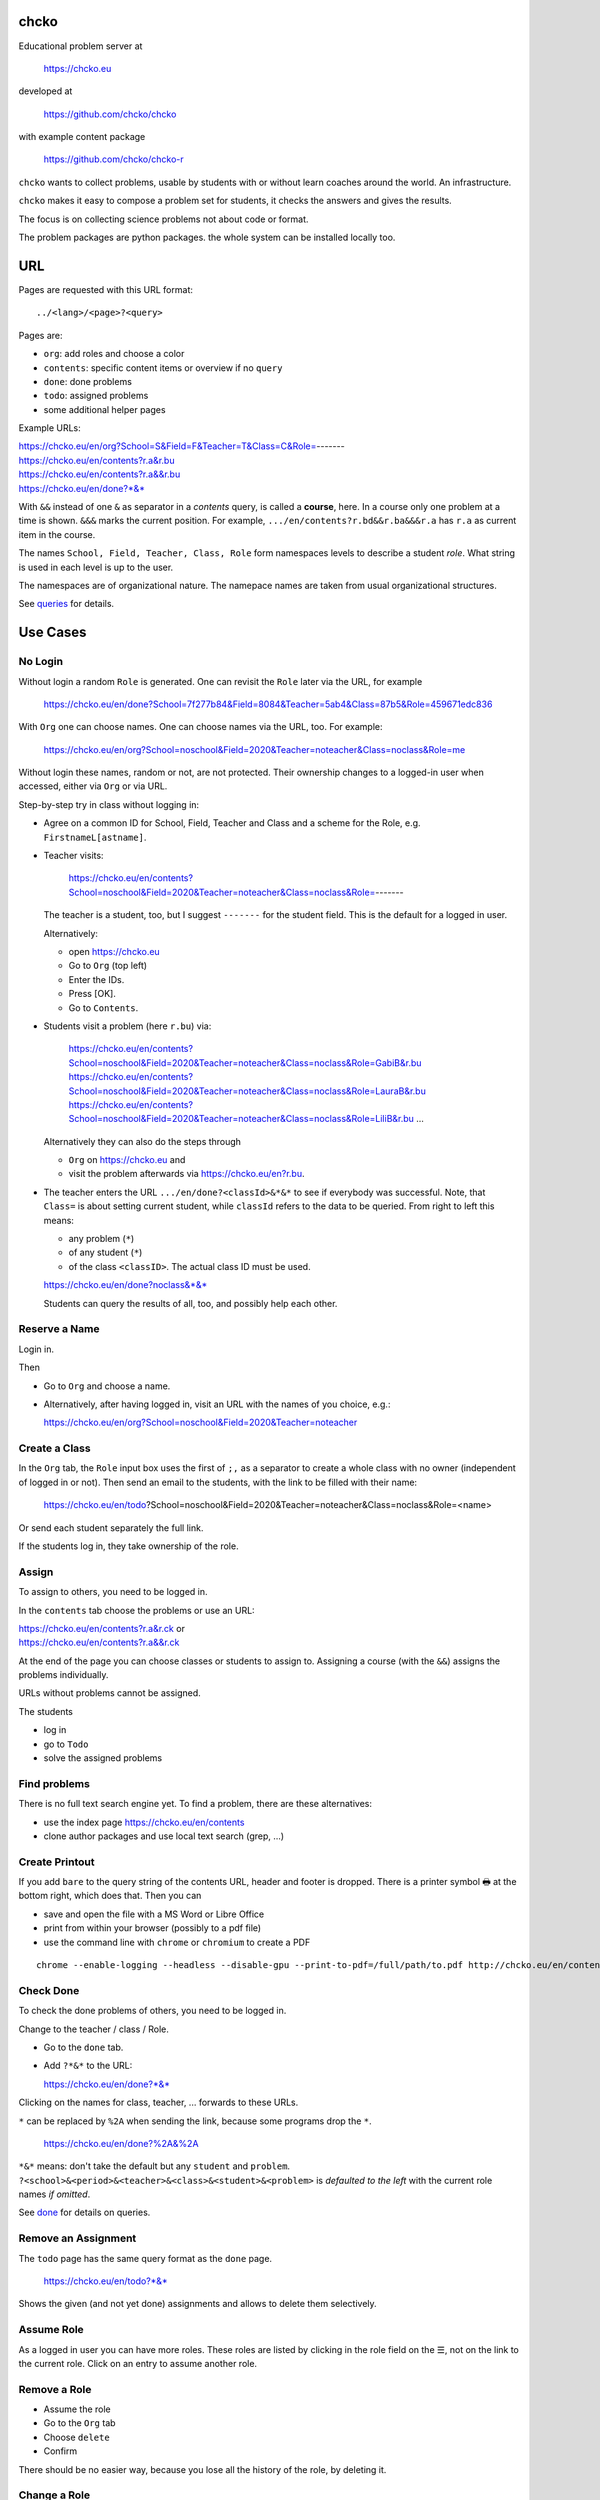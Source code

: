 chcko
=====

Educational problem server at

    https://chcko.eu

developed at

    https://github.com/chcko/chcko

with example content package

    https://github.com/chcko/chcko-r

``chcko`` wants to collect problems,
usable by students with or without learn coaches around the world.
An infrastructure.

``chcko`` makes it easy to compose a problem set for students,
it checks the answers and gives the results.

The focus is on collecting science problems
not about code or format.

The problem packages are python packages.
the whole system can be installed locally too.

URL
===

Pages are requested with this URL format::

    ../<lang>/<page>?<query>

Pages are:

- ``org``: add roles and choose a color
- ``contents``: specific content items or overview if no ``query``
- ``done``: done problems
- ``todo``: assigned problems
- some additional helper pages

Example URLs:

| https://chcko.eu/en/org?School=S&Field=F&Teacher=T&Class=C&Role=-------
| https://chcko.eu/en/contents?r.a&r.bu
| https://chcko.eu/en/contents?r.a&&r.bu
| https://chcko.eu/en/done?*&*

With ``&&`` instead of one ``&`` as separator in a *contents* query, is called a **course**, here.
In a course only one problem at a time is shown.
``&&&`` marks the current position.
For example, ``.../en/contents?r.bd&&r.ba&&&r.a`` has ``r.a`` as current item in the course.

The names ``School, Field, Teacher, Class, Role``
form namespaces levels to describe a student *role*.
What string is used in each level is up to the user.

The namespaces are of organizational nature.
The namepace names are taken from usual organizational structures.

See `queries`_ for details.

Use Cases
=========

No Login
--------

Without login a random ``Role`` is generated.
One can revisit the ``Role`` later via the URL, for example

  https://chcko.eu/en/done?School=7f277b84&Field=8084&Teacher=5ab4&Class=87b5&Role=459671edc836

With ``Org`` one can choose names.
One can choose names via the URL, too.
For example:

  https://chcko.eu/en/org?School=noschool&Field=2020&Teacher=noteacher&Class=noclass&Role=me

Without login these names, random or not, are not protected.
Their ownership changes to a logged-in user when accessed,
either via ``Org`` or via URL.

Step-by-step try in class without logging in:

- Agree on a common ID for School, Field, Teacher and Class and
  a scheme for the Role, e.g. ``FirstnameL[astname]``.

- Teacher visits:

    https://chcko.eu/en/contents?School=noschool&Field=2020&Teacher=noteacher&Class=noclass&Role=-------

  The teacher is a student, too, but I suggest ``-------`` for the student field.
  This is the default for a logged in user.

  Alternatively:

  - open https://chcko.eu
  - Go to ``Org`` (top left)
  - Enter the IDs.
  - Press [OK].
  - Go to ``Contents``.

- Students visit a problem (here ``r.bu``) via:

    https://chcko.eu/en/contents?School=noschool&Field=2020&Teacher=noteacher&Class=noclass&Role=GabiB&r.bu
    https://chcko.eu/en/contents?School=noschool&Field=2020&Teacher=noteacher&Class=noclass&Role=LauraB&r.bu
    https://chcko.eu/en/contents?School=noschool&Field=2020&Teacher=noteacher&Class=noclass&Role=LiliB&r.bu
    ...

  Alternatively they can also do the steps through

  - ``Org`` on https://chcko.eu and
  - visit the problem afterwards via https://chcko.eu/en?r.bu.

- The teacher enters the URL ``.../en/done?<classId>&*&*``
  to see if everybody was successful.
  Note, that ``Class=`` is about setting current student,
  while ``classId`` refers to the data to be queried.
  From right to left this means:

  - any problem (``*``)
  - of any student (``*``)
  - of the class ``<classID>``. The actual class ID must be used.

  https://chcko.eu/en/done?noclass&*&*

  Students can query the results of all, too, and possibly help each other.

Reserve a Name
--------------

Login in.

Then

- Go to ``Org`` and choose a name.
- Alternatively, after having logged in, visit an URL with the names of you choice, e.g.:

  https://chcko.eu/en/org?School=noschool&Field=2020&Teacher=noteacher

Create a Class
--------------

In the ``Org`` tab,
the ``Role`` input box uses the first of ``;,`` as a separator
to create a whole class with no owner (independent of logged in or not).
Then send an email to the students,
with the link to be filled with their name:

  https://chcko.eu/en/todo?School=noschool&Field=2020&Teacher=noteacher&Class=noclass&Role=<name>

Or send each student separately the full link.

If the students log in, they take ownership of the role.

Assign
------

To assign to others, you need to be logged in.

In the ``contents`` tab choose the problems
or use an URL:

| https://chcko.eu/en/contents?r.a&r.ck or
| https://chcko.eu/en/contents?r.a&&r.ck

At the end of the page you can choose classes or students to assign to.
Assigning a course (with the ``&&``) assigns the problems individually.

URLs without problems cannot be assigned.

The students

- log in
- go to ``Todo``
- solve the assigned problems

Find problems
-------------

There is no full text search engine yet.
To find a problem, there are these alternatives:

- use the index page https://chcko.eu/en/contents
- clone author packages and use local text search (grep, ...)

Create Printout
---------------

If you add ``bare`` to the query string of the contents URL,
header and footer is dropped.
There is a printer symbol 🖶  at the bottom right, which does that.
Then you can

- save and open the file with a MS Word or Libre Office
- print from within your browser (possibly to a pdf file)
- use the command line with ``chrome`` or ``chromium`` to create a PDF

::

    chrome --enable-logging --headless --disable-gpu --print-to-pdf=/full/path/to.pdf http://chcko.eu/en/contents?r.bk&r.c&r.i&cheader=Homework&bare

Check Done
----------

To check the done problems of others, you need to be logged in.

Change to the teacher / class / Role.

- Go to the ``done`` tab.
- Add ``?*&*`` to the URL:

  https://chcko.eu/en/done?*&*

Clicking on the names for class, teacher, ... forwards to these URLs.

``*`` can be replaced by ``%2A``
when sending the link, because some programs drop the ``*``.

  https://chcko.eu/en/done?%2A&%2A

``*&*`` means: don't take the default but any ``student`` and ``problem``.
``?<school>&<period>&<teacher>&<class>&<student>&<problem>``
is *defaulted to the left* with the current role names *if omitted*.

See `done`_ for details on queries.

Remove an Assignment
--------------------

The ``todo`` page has the same query format as the ``done`` page.

  https://chcko.eu/en/todo?*&*

Shows the given (and not yet done) assignments and
allows to delete them selectively.

Assume Role
-----------

As a logged in user you can have more roles.
These roles are listed by clicking in the role field
on the ☰,
not on the link to the current role.
Click on an entry to assume another role.

Remove a Role
-------------

- Assume the role
- Go to the ``Org`` tab
- Choose ``delete``
- Confirm

There should be no easier way,
because you lose all the history of the role,
by deleting it.

Change a Role
-------------

Same as `Remove a Role`_,
but choose ``change`` instead.

This moves all the history associated with a role
to the new role and deletes the previous one.

``change`` is a way to

- leave a ``class`` (``teacher``, ``period``, ``school``)
- and join another one

without loosing one's history.

Content Packages
================

Example content layout::

    chcko-r
      ├── chcko
      │   ├── conf.py
      │   ├── _images
      │   │   ├── r_dg_c1.png
      │   │   ├── ...
      │   └── r
      │       ├── initdb.py
      │       ├── __init__.py
      │       ├── a
      │       │   ├── de.html
      │       │   ├── en.html
      │       │   └── __init__.py
      │       ├── b
      │       │   ├── _de.html
      │       │   ├── de.rst
      │       │   ├── _en.html
      │       │   ├── en.rst
      │       │   ├── __init__.py
      │       │   └── vector_dot_cross.tex
      │       └── ...
      ├── ...
      ├── README.rst
      └── setup.py

Image file names in ``_images`` are either random or
otherwise unique by encoding author ID, problem ID, content and possibly language.

``__init__.py`` is always there.
Altogether it is a `Python <https://docs.python.org>`__ package,
with ``chcko`` `namespace <https://packaging.python.org/guides/packaging-namespace-packages/>`__

For problems, ``given()`` in ``__init__.py`` provides random numbers
and ``calc()`` solves the problem.
The parameters from ``given()`` can be overridden via the URL parameters.
``cheader`` URL parameter is text placed at the beginning of a page with problems.

Generated files start with ``_`` (``_<language_id>.html``).
``<language_id>.rst`` can contain `tikz <https://github.com/pgf-tikz/pgf>`__ images
and are statically converted to ``_<language_id>.html`` with::

  doit -kd. html

.. _`example`:

It is better to just stick to HTML, though.
HTML files are actually `stpl <https://github.com/rpuntaie/stpl>`__ template snippets,
for example ``r/a/en.html``::

    %path = "maths/trigonometry/sss"
    %kind = 0 #problems (see languages.py)
    %level = 11 # school year starting from elementary
    The sides of a triangle are
    a={{ g.a }},
    b={{ g.b }},
    c={{ g.c }}.
    How big are the angles (in degrees).
    %champles=['e.g.'+e for e in ['23.3','100','56.7']]
    %chq()

``chq`` (defined in 
`chelper.html <https://github.com/chcko/chcko/blob/master/chcko/chcko/chelper.html>`__
) creates the input field or shows the result,
according the output of ``calc()`` (normally a list of numbers),
if no ``idx`` is specified.
``chq`` optionally uses (if defined):

- ``chames``: as input names (per idx a html/tex string, e.g. r"\(\alpha\)")
- ``champles``: input examples ( " )
- ``chadios``: texts for **radio buttons** (a tuple per idx).
  ``calc()`` returns index number.
- ``checkos``: texts for **check boxes** (a tuble per idx).
  ``calc()`` returns list of indices as string of capital letters e.g. `AC` (``chr(65+i)``).

``g`` is returned by ``given()`` in ``__init__.py``:

.. code:: python

    import random
    import math as m
    from chcko.chcko.hlp import Struct
    def angle_deg(i, g):
        d = dict(zip('abc', ([g.a, g.b, g.c]*2)[i:]))
        return eval('180*acos((a*a+b*b-c*c)/2/a/b)/pi', {**d,'acos':m.acos,'pi':m.pi})
    def given():
        random.seed()
        a, b = random.sample(range(1, 10), 2)
        c = random.randrange(max(a - b + 1, b - a + 1), a + b)
        return Struct(a=a, b=b, c=c)
    def calc(g):
        return [angle_deg(i, g) for i in range(3)]
    names = [r'\(\alpha=\)', r'\(\beta=\)', r'\(\gamma=\)']

Non-problem texts are OK, too, but should *context-free*,
as they are composed to a page via the URL query string::

    https://chcko.eu/en/contents?r.a&r.by

Replace the ``&`` with ``&&`` to make a *course*::

    https://chcko.eu/en/contents?r.a&&r.by

In the URL

- content items are ``<author_id>.<content_id>``
- corresponding to the folder ``chcko/<author_id>/<content_id>/``

``initdb.py`` fills the database with content items. It is generated using::

    doit -kd. initdb

To add a new content package on https://chcko.eu:

- name it ``chcko-<author_id>``
  `not existing yet on pypi <https://pypi.org/search/?q=chcko>`__ (.e.g. ``r`` is already taken)
- test it locally
- upload it to `pypi`_
- add it to `requirements_ndb.txt <https://github.com/chcko/chcko/blob/master/requirements_ndb.txt>`__
  with a pull request

https://chcko.eu will be updated timely.

You can also run a server locally with::

    runchcko

If
`chcko <https://pypi.org/project/chcko/>`__
is not installed::

    runchcko_with_sql.py

Not installed content packages must be parallel to the main ``chcko`` folder.

New Package
-----------

Create a new content package with::

    runchcko --init chcko-<id>

You run this command also to fill
a repo you started on github and cloned.

Add a new content item with::

    doit -kd. new

or::

    doit -kd. rst

Edit the problem text in ``en.html`` using a `text editor`_.
See the example `above <#example>`_.

Then from the root of the content package::

    doit initdb
    runchcko

Tools
-----

If your are familiar with Linux, use it, possibly on a virtual machine
like `virtualbox <https://www.virtualbox.org/wiki/Downloads>`_.
But all the needed tools are also available for Windows and Mac.

On your PC you will need

- `git <https://git-scm.com/download/win>`_
- `python >= 3.7 <https://python.org/download>`_

Then in a CLI and folder of your choice::

  git clone https://github.com/chcko/chcko
  cd chcko
  pip install -r requirements_dev.txt
  pip install chcko

installs the python packages for development.

`Sphinx`_ is only needed if you use `RST`_.
And `Latex`_ is only needed if you use Sphinx plugins
(`sphinxcontrib.tikz <https://bitbucket.org/philexander/tikz>`__,
`sphinxcontrib.texfigure <https://github.com/prometheusresearch/sphinxcontrib-texfigure>`__).

Development
===========

Purpose
-------

Chcko is yet another solution for computer aided instructions (CAI).
The internet has a huge potential in teaching and learning.

The main purpose:

- Automatically correct problems

- Infrastructure to organize teaching (school, period, teacher, class, student)

- allow teachers/coaches to quickly check the problems of students

- The use is of course not confined to schools.
  Teachers, professors, tutors, coaches, students, autodidacts, ...
  can add problems and check themselves or others.

- Share content via separate content packages like `chcko-r`_.

- The numbers in problems are randomly generated.
  This way a problem can be reused.
  Students sitting next to each others in class will have different numbers and
  therefore cannot copy the results.

`Chcko`_ can be used remotely as well as in class.

In class students can use the browser on their smartphones to answer problems.
Teachers can immediately see, who answered correctly or who has not yet answered.
This way the teacher is faster to find
those students who have not yet memorized something
or have not yet understood a concept or a relationship.

Students can do problems immediately after the teacher's explanation in class in the same lesson.
This way the students

- need to pay attention,
  because they will have to know immediately afterwards

- cannot copy from others, because the numbers are different,
  even with problems only due in the next lesson

- do not need to admit that they have not understood,
  because the teacher sees, if they are unable to do the problem.
  Some students are too shy to ask.
  And there are other reasons,
  why student's incomprehension can stay unnoticed for too long.

The teacher cannot look at all the done problems of a class at the same time,
but the software can.
To do it sequentially in class would hold up the students.
If the teacher takes the exercise books home,
there is an unwanted delay in feedback for the students.

More parallelism in class is very important
in order to make the time spent there worthwhile for the students.

The time spent by a teacher to correct exercise books is also
better invested in a good preparation:

- how to motivate the students

- how to present the topic as easy as possible

- which questions to ask to practice and verify that the students have understood

Plan
====

- Every content has a unique ID = ID_author.ID_content.
  This way no ID coordination is necessary once the author has an ID.

- Every ID is also a folder

  - ID_author

    - ID_content1
    - ID_content2
    - ...

- IDs shall be as short as possible. They are best numbered through using a-z

  - numbers would not make it a Python identifier
  - capital letters would collide with windows case insensitivity for file names

- Every content folder contains Python code and language files

  - A Python part (``__init__.py``) to randomly generate for problems.
    It is also needed for content without numbers: just keep it empty.

  - Language template files (``en.html``, ``de.html``, ``it.html``, ``fr.html``,...)
    that will produce html.
    ``en.html`` should always be there as starting points for translations.

  - A static off-line step is possible, to create content from other formats,
    currently from restructured text files (``.rst``) using Sphinx.
    This allows to use Sphinx contributions like tikz and texfigure (``tex``,
    ``tikz``, ``chemfig``, ...) to create graphics.

- Human language context paths to problems and keywords are language dependent and are
  therefore in the language files.

- More problems can be combined in one URL / http request (*contents* query)
  e.g. to make a larger assignment.

- Problem/Content pages can reference other content or inline it
  via the template engine (``% include(`r.cy`)`` for html or or *:inl:`r.cy`* for RST).

- Answers to problems are stored in a DB and combined with the
  language texts during loading.

- A user role is identified by an ID path/hierarchy::

    school 1-n period 1-n teacher 1-n class 1-n student

- Via this hierarchy a teacher has fast access to the done problems
  of his classes and students via an URL query.

- Teachers can assign problems to their classes/students, which they access via a *todo* query

- Teachers see what their classes/students have done so far (*done* query)

- Users initially get a generated role (generated random strings for each),
  which they can change, though (*org* query).
  There users can choose a color to help then see in which role they are.

- Registered users can have more roles.
  Registration can also be done via Google, Twitter, Facebook or LinkedIn.

Design
======

The code tries to stay minimal:
Python 3 with `bottle`_ and a DB for the roles and problems.

Database:

The data model is::

  school 1-n period 1-n teacher 1-n class 1-n student 1-n problem

The first 5 are called a role.
A user has more roles.

DB is there for answers to problems, not for the problem texts.

- On `GCP`_, the DB is DataStore using `ndb`_
- On other server the DB is a SQL database using `SqlAlchemy`_

Environment Variables
---------------------

:CHCKOSECRET: a secret used to encode the user token cookie
:CHCKOPORT: used to change port for local server
:SOCIAL_AUTH_<PROVIDER>_KEY: for social login
:SOCIAL_AUTH_<PROVIDER>_SECRET: for social login


.. :CHCKO_MAIL_CREDENTIAL: used for verifying email addresses
   (currently not used due to with_email_verification=False)

Queries
-------

The URL format is::

  URL = "https://"domain"/"lang"/"page"
  domain = "chcko.eu"
  lang = "en"|"de"|...
  page = ["contents"]["?"{author"."problem["="count]"&"}]
         | "done"[rlinc]
         | "todo"
         | "org"
  rlinc = [[[[[school&]period&]teacher&]class&]student&]("*"|query)
  query = {field("~"|"="|"!"|"<"|">")value","}

If ``<lang>`` is dropped, the last language or the browser setting is used.
See `languages.py`_.

``<page>`` is one of ``contents``, ``done``, ``todo``, ``org``.
``contents`` is default, if dropped.

``<query>`` starts after the ``?`` and it is a ``&``-separated list.
``<query>`` can contain
``School=<LLL>&Field=<DDD>&Teacher=<RRR>&Class=<SSS>&Role=<TTT>``
for all pages.

contents
^^^^^^^^

With ``../<lang>/contents`` all current contents are listed. One can select more entries here.

``../en/contents?r.a&r.by=2`` (``r.a`` is equivalent to ``r.a=1``) would create
an English content page with one ``r.a`` and two ``r.by`` problems.
``../en/?r.a&r.by=2`` is the same, i.e. ``contents`` is the default page.

Use ``&&`` instead of ``&`` to show one problem at a time (**course**).

For logged-in users it is possible
to make **assignments** to class/students with the same School-Field-Teacher prefix.
You must have created the teacher role, before the others.

Problems have more questions and every question has points associated (default 1).
After checking the entered values at the top there will be a summary of achieved
points/total points twice, once not counting fields left empty.

The ``contents`` index can be limited with:

- ``link``: the author id
- ``level``: corresponds to school year starting from elemntary (1, 2, ...)
- ``kind``: problems texts courses examples summaries formal fragments remarks
  citations definitions theorems corollaries lemmas propositions axioms
  conjectures claims identities paradoxes meta
- ``path``: as given in the header of the content sources

done
^^^^

``../<lang>/done`` lists the done problems with date and time and whether they were correct.
One can open every done problem or do it again.
It is possible to delete the selected problems.

The query

``../<lang>/done?<school>&<period>&<teacher>&<class>&<student>&<problem>``

allows

- a student to filter his problems
- a teacher to see the problems of his classes or students

Omitted entries *on the left* will be filled by the corresponding current role IDs.
Therefore a student only needs ``<problem>``, if it should be filtered at all.
``<..>`` are placeholders for the actual strings.

For 'no restriction' ``*`` is used.

An entry has this format::

    name|field op value[,field op value[,...]]

- ``name`` is the name of the record
- ``field`` is a field of the record

    All records have a name, ``userkey`` and ``created``. School, Field,
    Teacher and Class have no other fields.  In addition Role has ``color``
    and Problem has ``query_string``, ``lang``, ``given``, ``created``,
    ``answered``, ``collection``, ``inputids``, ``results``, ``oks``,
    ``points``, ``answers``, ``nr``.

- ``op`` consists of ``~=!<>``, where ``~`` means ``=``.
  For the age of a problem (since ``created``)
  these abbreviations can be used::

    d=days, H=hours, M=minutes, S=seconds

``1DK&*&d>3,d<1`` would show all problems younger than 3 days (``d``) and
older than one day of students from class ``1DK``

.. admonition:: suggestion

    Bookmark often used requests.

Registered user's data is protected against queries from anonymous users or other registered users.

todo
^^^^

``../<lang>/todo`` lists the assignments with date/time given and date/time due.

org
^^^

``../<lang>/org`` allows to add, change or delete IDs for
School, Field, Teacher, Class and Role.
For fields left empty 

- ``-`` is used for logged in users
- a random ID is generated non-logged-in users

Setting role IDs fails, if the role is owned already.
Role prefixes of others are italic.
These other users can query your done problems.

``new`` will create a new role.

``change`` will change the identification of the current role,
i.e. all the problems done will be copied over.

``delete`` will delete the role and all its done problems.

A **color** can be chosen to more easily see in which role one is.

Permissions
-----------

One level of privacy is via the IDs you choose.  How the IDs link to the
real things is only know to you.  You could use first or last letter of names,
add some additional characters, or do some other obfuscation, without
compromising an easy mapping to the real things or person for your purpose.

All unregistered users fall into one user category. Therefore every other
unregistered user can query all other unregistered users' problems (non-owned).

A logged-in user assumes ownership of non-owned roles.

If you register and create instances of school, period, teacher, class and student,
then they are associated to you as a user (owned).
Then you can query all instances below your instance in the hierarchy::

  School
      n Fields
          n Teachers
              n Classes
                  n Roles


E.g.

- If a teacher role belongs to you, then classes and students that use the same
  IDs up to and inclusive teacher as your IDs, then you will be able to query them in the
  ``done`` page, even if they belong to some other user.

- A director in an educational institution could make a School ID. If all teachers
  use the same School ID, then the director will be able to query the whole hierarchy.


On the other hand, if you start your query above an instance that does not belong
to you, you will not see anything below, even if you have instances somewhere
in the deeper levels of the hierarchy.

In ``.../<lang>/done?<school>&<period>&<teacher>&<class>&<student>&<problem>``
you can drop instances from the left, immediately after the ``?``.
``.../<lang>/done?aclass&*&d>2`` would query all problems of any student of class ``aclass``
not older than 2 days. For this to work ``aclass`` needs to belong to you.
If it does not, but the teacher role above belongs to your, then you can still query
by entering ``.../<lang>/done?ateacher&aclass&*&d>2``.

History
=======

2013
----

As I was about to engage in a teaching job in the beginning of 2013 I was
looking for a way adequate for our times

- to follow the progress of my students
- to automate certain activities

I did not find a finished solution fitting to my ideas,
but I found Google AppEngine, which seemed to be a good basis for an own project.

During my teaching job it was still in a very unsophisticated state,
but it was usable already. During that time I added mostly problems, some summaries
or other texts that did fit into the topics in class.

The first name, `mamchecker`_,
came about from this school's abbreviation of the subject mathematics as MAM.

Since summer 2013 I restructured the code and added user management
and I translated the problems and texts into English.

As I did not continue teaching in autumn,
my major motivation for the additional effort was to make my initial effort
usable for others.

2020
----

I was kept busy 5+ years by a employment.
Now I revisited the project,

- renamed it to `chcko`_
- updated it to Python 3 and
- to the change at Google AppEngine (now part of `GCP`):
  `ndb`_ changes, no email any more
- added support for SQL databases using `sqlalchemy`_
- made it a python package `chcko`_
- separated the content to a separate `chcko-r`_ package,
  as an example
- made some fixes

.. _`bottle`: https://bottlepy.org/docs/dev/
.. _`GCP`: https://en.wikipedia.org/wiki/Google_Cloud_Platform
.. _`ndb`: https://github.com/googleapis/python-ndb
.. _`SqlAlchemy`: https://github.com/sqlalchemy/sqlalchemy
.. _`chcko`: https://github.com/chcko/chcko
.. _`chcko-r`: https://github.com/chcko/chcko-r
.. _`mamchecker`: https://github.com/mamchecker/mamchecker
.. _`languages.py`: https://github.com/chcko/chcko/blob/master/chcko/chcko/languages.py
.. _`pypi`: https://pypi.org/
.. _`rst`: https://docutils.sourceforge.io/docs/user/rst/quickref.html
.. _`sphinx`: https://www.sphinx-doc.org/en/master/
.. _`latex`: https://www.latex-project.org/get/
.. _`text editor`: https://www.slant.co/topics/3418/~best-open-source-programming-text-editors


